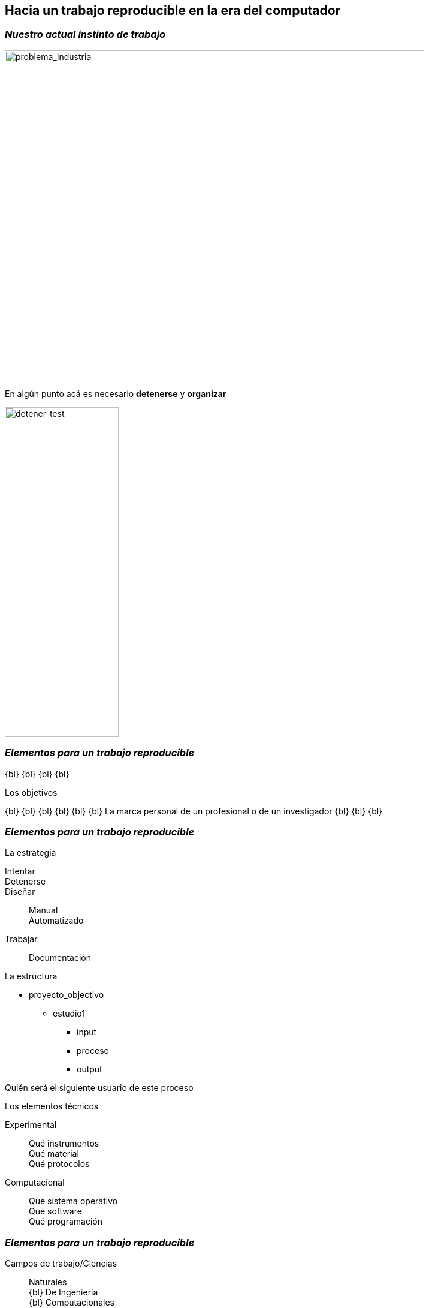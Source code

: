 
[background-image="valeria_background.svg",background-size=75%, background-opacity=0.4, background-color="white"]
== *Hacia un trabajo reproducible en la era del computador*

[.columns.is-vcentered]
=== _Nuestro actual instinto de trabajo_

[.column.is-two-fifths]
--
image::industry_2.png[problema_industria, 700,550]
--

[.column.is-two-fifths.has-text-justified]
--
En algún punto acá es necesario *detenerse* y *organizar*
--

[.column.is-one-fifths]
--
image::test_diagram.png[detener-test, 190,550]
--

=== _Elementos para un trabajo reproducible_

{bl}
{bl}
{bl}
{bl}
[.emphsentence]
--
Los objetivos
--
{bl}
{bl}
{bl}
{bl}
{bl}
{bl}
La marca personal de un profesional o de un investigador
{bl}
{bl}
{bl}

[.columns]
=== _Elementos para un trabajo reproducible_


[.column.is-one-third.has-text-justified]
--
[.emphsentence]
La estrategia


Intentar::

Detenerse::

Diseñar::
Manual +
Automatizado +
Trabajar::
Documentación
--

[.column.is-one-third.has-text-justified]
--
[.emphsentence]
La estructura

* proyecto_objectivo
** estudio1
*** input
*** proceso
*** output

Quién será el siguiente usuario de este proceso
--

[.column.is-one-third.has-text-justified]
--
[.emphsentence]
Los elementos técnicos

Experimental::
Qué instrumentos +
Qué material +
Qué protocolos +

Computacional::
Qué sistema operativo +
Qué software +
Qué programación +
--

[.columns.is-vcentered]
=== _Elementos para un trabajo reproducible_

[.column.is-one-third.has-text-right]
--
Campos de trabajo/Ciencias::
Naturales +
{bl}
De Ingeniería +
{bl}
Computacionales +
{bl}
Económicas / Humanas
--

[.column.is-one-third.noborderimage]
--
image::arrows.png[arrows, 1000,300]
--

[.column.is-one-third.has-text-justified]
--
[.emphsentence]
Los elementos técnicos

Experimental::
Qué instrumentos +
Qué material +
Qué protocolos +

Computacional::
Qué sistema operativo +
Qué software +
Qué programación +

[.coloredtext]
Qué mantenimiento
--

[.columns.is-vcentered]
=== _Elementos para un trabajo reproducible_

[.column.is-one-third.has-text-justified]
--
[.coloredtext]
Uno mismo +
{bl}
{bl}
[.coloredtext]
Un investigador / profesional del mismo tipo +
{bl}
{bl}
[.coloredtext]
Una compañía que está interesada en un resultado académico +
--

[.column.is-one-third.has-text-justified]
--
[.emphsentence]
La estructura

* proyecto_objectivo
** estudio1
*** input
*** proceso
*** output

Quién será el siguiente usuario de este proceso
--

[.column.is-one-third.has-text-justified]
--
[.coloredtext]
Un usuario sin conocimiento técnico del tema +
{bl}
{bl}
[.coloredtext]
Un estudiante +
{bl}
{bl}
[.coloredtext]
Público en general +
--

[.columns]
=== _Elementos para un trabajo reproducible_

[.column.is-one-third.has-text-justified]
--
[.emphsentence]
La estrategia


Intentar::

Detenerse::

Diseñar::
*Manual* +
*Automatizado* +
Trabajar::
Documentación
--

[.column.is-one-third.has-text-justified]
--
Campos de trabajo/Ciencias::
Naturales +
{bl}
De Ingeniería +
{bl}
Computacionales +
{bl}
Económicas / Humanas
--

[.column.is-one-third.has-text-justified]
--
¿Qué tan probable es encontrar un *readme* en un proyecto pasado?
{bl}
{bl}
{bl}
{bl}
_Todo el trabajo, sean los procesos que se desarrollaron *manualmente* como los *automatizados* deben tener *documentación* clara y explícita_
{bl}
{bl}
{bl}
{bl}
{bl}
{bl}
--
[%notitle]
=== _¿Podemos empezar a construir una cultura de trabajo reproducible?_
[.emphsentence]
¿Podemos empezar a construir una cultura de trabajo reproducible?
